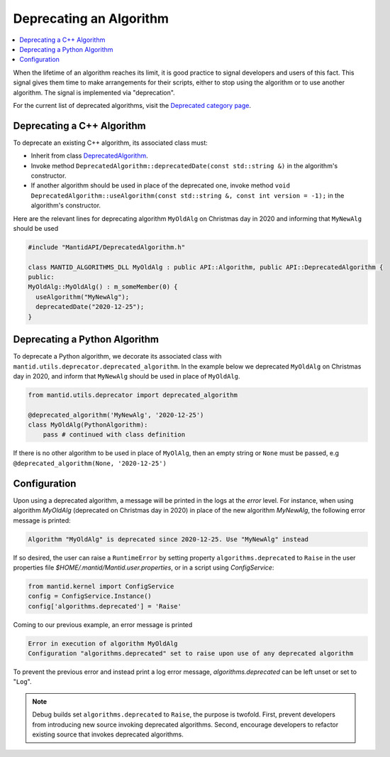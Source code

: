.. _DeprecateAlgorithm:

========================
Deprecating an Algorithm
========================

.. contents::
  :local:

When the lifetime of an algorithm reaches its limit, it is good practice to signal developers and users of this
fact. This signal gives them time to make arrangements for their scripts, either to stop using the algorithm or
to use another algorithm. The signal is implemented via "deprecation".

For the current list of deprecated algorithms, visit the
`Deprecated category page <https://docs.mantidproject.org/nightly/algorithms/categories/Deprecated.html>`_.

Deprecating a C++ Algorithm
===========================

To deprecate an existing C++ algorithm, its associated class must:

* Inherit from class `DeprecatedAlgorithm <https://doxygen.mantidproject.org/nightly/d5/d26/classMantid_1_1API_1_1DeprecatedAlgorithm.html>`_.
* Invoke method ``DeprecatedAlgorithm::deprecatedDate(const std::string &)`` in the algorithm's constructor.
* If another algorithm should be used in place of the deprecated one, invoke method ``void DeprecatedAlgorithm::useAlgorithm(const std::string &, const int version = -1);`` in the algorithm's constructor.

Here are the relevant lines for deprecating algorithm ``MyOldAlg`` on Christmas day in 2020 and informing that
``MyNewAlg`` should be used

.. code-block:: c++

  #include "MantidAPI/DeprecatedAlgorithm.h"

  class MANTID_ALGORITHMS_DLL MyOldAlg : public API::Algorithm, public API::DeprecatedAlgorithm {
  public:
  MyOldAlg::MyOldAlg() : m_someMember(0) {
    useAlgorithm("MyNewAlg");
    deprecatedDate("2020-12-25");
  }


Deprecating a Python Algorithm
==============================

To deprecate a Python algorithm, we decorate its associated class with
``mantid.utils.deprecator.deprecated_algorithm``. In the example below we deprecated ``MyOldAlg`` on
Christmas day in 2020, and inform that ``MyNewAlg`` should be used in place of ``MyOldAlg``.

.. code-block:: python

  from mantid.utils.deprecator import deprecated_algorithm

  @deprecated_algorithm('MyNewAlg', '2020-12-25')
  class MyOldAlg(PythonAlgorithm):
      pass # continued with class definition

If there is no other algorithm to be used in place of ``MyOlAlg``, then an empty string or ``None`` must be
passed, e.g ``@deprecated_algorithm(None, '2020-12-25')``


Configuration
=============

Upon using a deprecated algorithm, a message will be printed in the logs at the `error`
level. For instance, when using algorithm `MyOldAlg` (deprecated on Christmas day in 2020) in place of
the new algorithm `MyNewAlg`, the following error message is printed:

.. code-block:: bash

  Algorithm "MyOldAlg" is deprecated since 2020-12-25. Use "MyNewAlg" instead

If so desired, the user can raise a ``RuntimeError`` by setting property ``algorithms.deprecated`` to
``Raise`` in the user properties file `$HOME/.mantid/Mantid.user.properties`, or in a script using `ConfigService`:

.. code-block:: python

  from mantid.kernel import ConfigService
  config = ConfigService.Instance()
  config['algorithms.deprecated'] = 'Raise'

Coming to our previous example, an error message is printed

.. code-block:: bash

  Error in execution of algorithm MyOldAlg
  Configuration "algorithms.deprecated" set to raise upon use of any deprecated algorithm


To prevent the previous error and instead print a log error message, `algorithms.deprecated` can be
left unset or set to "``Log``".

.. note::

  Debug builds set ``algorithms.deprecated`` to ``Raise``, the purpose is twofold. First, prevent developers
  from introducing new source invoking deprecated algorithms. Second, encourage developers to refactor existing
  source that invokes deprecated algorithms.
